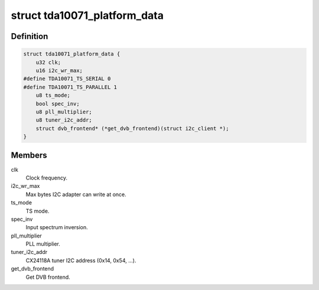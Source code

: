 .. -*- coding: utf-8; mode: rst -*-
.. src-file: drivers/media/dvb-frontends/tda10071.h

.. _`tda10071_platform_data`:

struct tda10071_platform_data
=============================

.. c:type:: struct tda10071_platform_data

    Platform data for the tda10071 driver

.. _`tda10071_platform_data.definition`:

Definition
----------

.. code-block:: c

    struct tda10071_platform_data {
        u32 clk;
        u16 i2c_wr_max;
    #define TDA10071_TS_SERIAL 0
    #define TDA10071_TS_PARALLEL 1
        u8 ts_mode;
        bool spec_inv;
        u8 pll_multiplier;
        u8 tuner_i2c_addr;
        struct dvb_frontend* (*get_dvb_frontend)(struct i2c_client *);
    }

.. _`tda10071_platform_data.members`:

Members
-------

clk
    Clock frequency.

i2c_wr_max
    Max bytes I2C adapter can write at once.

ts_mode
    TS mode.

spec_inv
    Input spectrum inversion.

pll_multiplier
    PLL multiplier.

tuner_i2c_addr
    CX24118A tuner I2C address (0x14, 0x54, ...).

get_dvb_frontend
    Get DVB frontend.

.. This file was automatic generated / don't edit.

